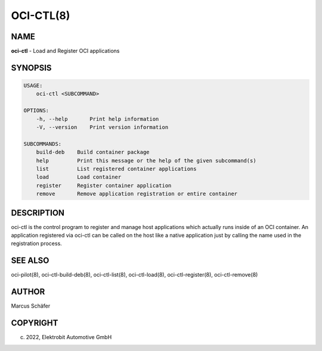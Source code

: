 OCI-CTL(8)
==========

NAME
----

**oci-ctl** - Load and Register OCI applications

SYNOPSIS
--------

.. code:: bash

   USAGE:
       oci-ctl <SUBCOMMAND>

   OPTIONS:
       -h, --help       Print help information
       -V, --version    Print version information

   SUBCOMMANDS:
       build-deb    Build container package
       help         Print this message or the help of the given subcommand(s)
       list         List registered container applications
       load         Load container
       register     Register container application
       remove       Remove application registration or entire container

DESCRIPTION
-----------

oci-ctl is the control program to register and manage host applications
which actually runs inside of an OCI container. An application registered
via oci-ctl can be called on the host like a native application just
by calling the name used in the registration process.

SEE ALSO
--------

oci-pilot(8), oci-ctl-build-deb(8), oci-ctl-list(8), oci-ctl-load(8),
oci-ctl-register(8), oci-ctl-remove(8)

AUTHOR
------

Marcus Schäfer

COPYRIGHT
---------

(c) 2022, Elektrobit Automotive GmbH
